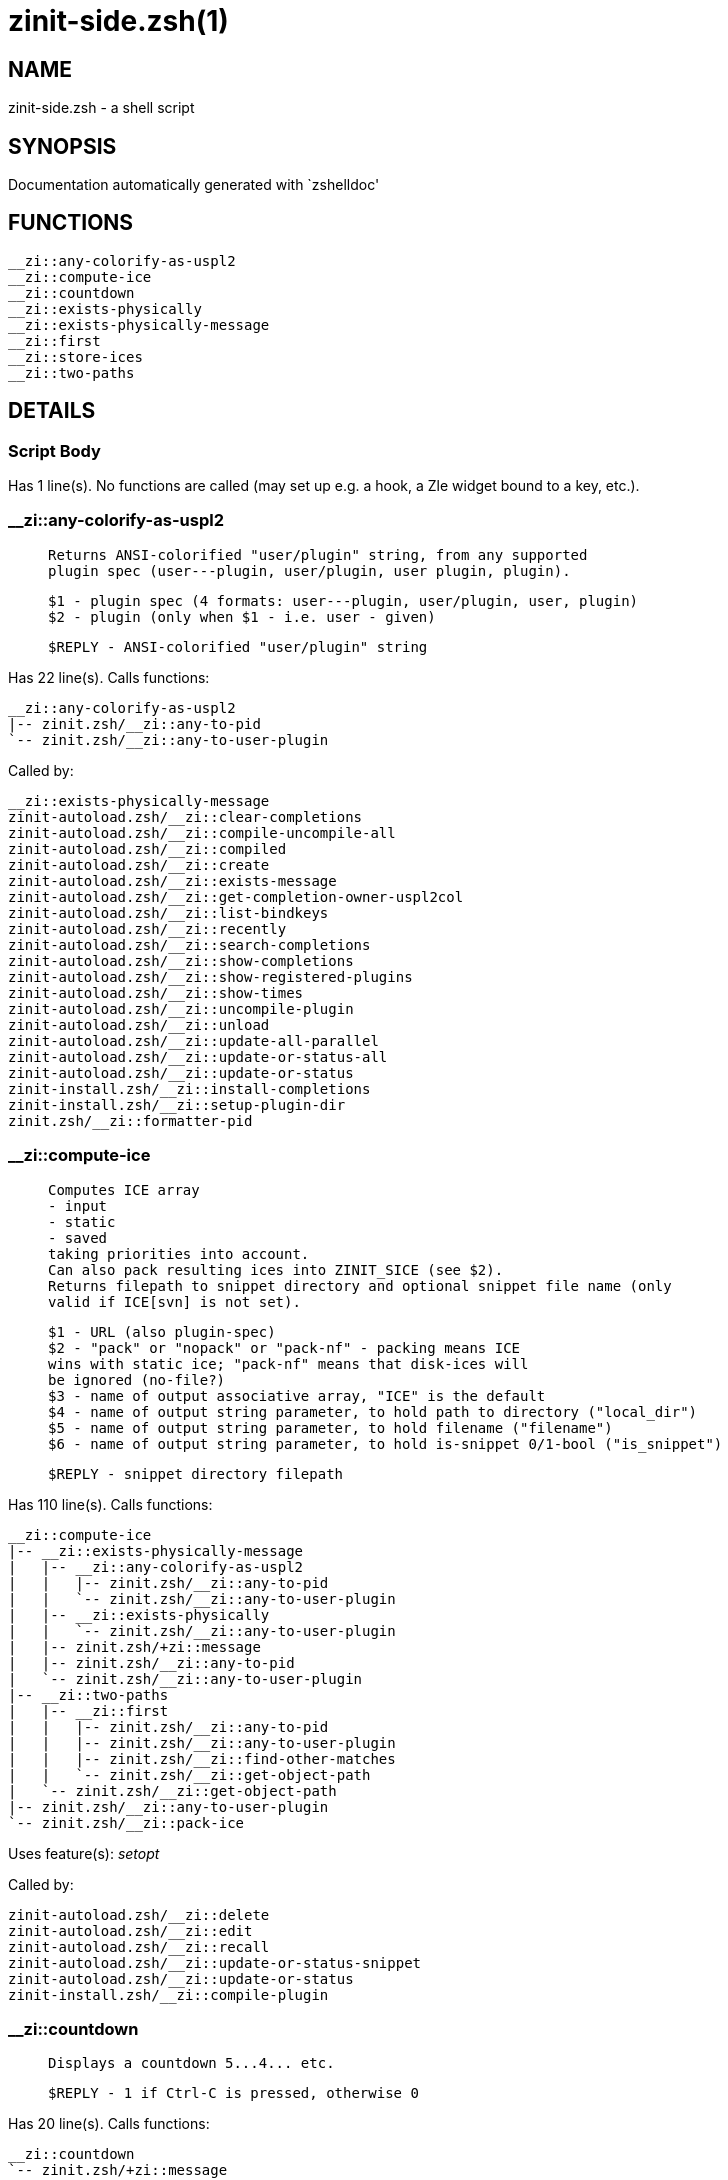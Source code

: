 zinit-side.zsh(1)
=================
:compat-mode!:

NAME
----
zinit-side.zsh - a shell script

SYNOPSIS
--------
Documentation automatically generated with `zshelldoc'

FUNCTIONS
---------

 __zi::any-colorify-as-uspl2
 __zi::compute-ice
 __zi::countdown
 __zi::exists-physically
 __zi::exists-physically-message
 __zi::first
 __zi::store-ices
 __zi::two-paths

DETAILS
-------

Script Body
~~~~~~~~~~~

Has 1 line(s). No functions are called (may set up e.g. a hook, a Zle widget bound to a key, etc.).

__zi::any-colorify-as-uspl2
~~~~~~~~~~~~~~~~~~~~~~~~~~~

____
 
 Returns ANSI-colorified "user/plugin" string, from any supported
 plugin spec (user---plugin, user/plugin, user plugin, plugin).
 
 $1 - plugin spec (4 formats: user---plugin, user/plugin, user, plugin)
 $2 - plugin (only when $1 - i.e. user - given)
 
 $REPLY - ANSI-colorified "user/plugin" string
____

Has 22 line(s). Calls functions:

 __zi::any-colorify-as-uspl2
 |-- zinit.zsh/__zi::any-to-pid
 `-- zinit.zsh/__zi::any-to-user-plugin

Called by:

 __zi::exists-physically-message
 zinit-autoload.zsh/__zi::clear-completions
 zinit-autoload.zsh/__zi::compile-uncompile-all
 zinit-autoload.zsh/__zi::compiled
 zinit-autoload.zsh/__zi::create
 zinit-autoload.zsh/__zi::exists-message
 zinit-autoload.zsh/__zi::get-completion-owner-uspl2col
 zinit-autoload.zsh/__zi::list-bindkeys
 zinit-autoload.zsh/__zi::recently
 zinit-autoload.zsh/__zi::search-completions
 zinit-autoload.zsh/__zi::show-completions
 zinit-autoload.zsh/__zi::show-registered-plugins
 zinit-autoload.zsh/__zi::show-times
 zinit-autoload.zsh/__zi::uncompile-plugin
 zinit-autoload.zsh/__zi::unload
 zinit-autoload.zsh/__zi::update-all-parallel
 zinit-autoload.zsh/__zi::update-or-status-all
 zinit-autoload.zsh/__zi::update-or-status
 zinit-install.zsh/__zi::install-completions
 zinit-install.zsh/__zi::setup-plugin-dir
 zinit.zsh/__zi::formatter-pid

__zi::compute-ice
~~~~~~~~~~~~~~~~~

____
 
 Computes ICE array
 - input
 - static
 - saved
 taking priorities into account.
 Can also pack resulting ices into ZINIT_SICE (see $2).
 Returns filepath to snippet directory and optional snippet file name (only
 valid if ICE[svn] is not set).
 
 $1 - URL (also plugin-spec)
 $2 - "pack" or "nopack" or "pack-nf" - packing means ICE
 wins with static ice; "pack-nf" means that disk-ices will
 be ignored (no-file?)
 $3 - name of output associative array, "ICE" is the default
 $4 - name of output string parameter, to hold path to directory ("local_dir")
 $5 - name of output string parameter, to hold filename ("filename")
 $6 - name of output string parameter, to hold is-snippet 0/1-bool ("is_snippet")
 
 $REPLY - snippet directory filepath
____

Has 110 line(s). Calls functions:

 __zi::compute-ice
 |-- __zi::exists-physically-message
 |   |-- __zi::any-colorify-as-uspl2
 |   |   |-- zinit.zsh/__zi::any-to-pid
 |   |   `-- zinit.zsh/__zi::any-to-user-plugin
 |   |-- __zi::exists-physically
 |   |   `-- zinit.zsh/__zi::any-to-user-plugin
 |   |-- zinit.zsh/+zi::message
 |   |-- zinit.zsh/__zi::any-to-pid
 |   `-- zinit.zsh/__zi::any-to-user-plugin
 |-- __zi::two-paths
 |   |-- __zi::first
 |   |   |-- zinit.zsh/__zi::any-to-pid
 |   |   |-- zinit.zsh/__zi::any-to-user-plugin
 |   |   |-- zinit.zsh/__zi::find-other-matches
 |   |   `-- zinit.zsh/__zi::get-object-path
 |   `-- zinit.zsh/__zi::get-object-path
 |-- zinit.zsh/__zi::any-to-user-plugin
 `-- zinit.zsh/__zi::pack-ice

Uses feature(s): _setopt_

Called by:

 zinit-autoload.zsh/__zi::delete
 zinit-autoload.zsh/__zi::edit
 zinit-autoload.zsh/__zi::recall
 zinit-autoload.zsh/__zi::update-or-status-snippet
 zinit-autoload.zsh/__zi::update-or-status
 zinit-install.zsh/__zi::compile-plugin

__zi::countdown
~~~~~~~~~~~~~~~

____
 
 Displays a countdown 5...4... etc.
 
 $REPLY - 1 if Ctrl-C is pressed, otherwise 0
____

Has 20 line(s). Calls functions:

 __zi::countdown
 `-- zinit.zsh/+zi::message

Uses feature(s): _trap_

Called by:

 zinit-autoload.zsh/__zi::run-delete-hooks
 zinit-install.zsh/\~zi::atclone-hook
 zinit-install.zsh/\~zi::atpull-e-hook
 zinit-install.zsh/\~zi::atpull-hook
 zinit-install.zsh/\~zi::configure-base-hook
 zinit-install.zsh/\~zi::make-base-hook
 zinit-install.zsh/__zi::configure-run-autoconf

__zi::exists-physically
~~~~~~~~~~~~~~~~~~~~~~~

____
 
 Checks if directory of given plugin exists in PLUGIN_DIR.
 
 $1 - plugin spec (4 formats: user---plugin, user/plugin, user, plugin)
 $2 - plugin (only when $1 - i.e. user - given)
____

Has 8 line(s). Calls functions:

 __zi::exists-physically
 `-- zinit.zsh/__zi::any-to-user-plugin

Called by:

 __zi::exists-physically-message
 zinit-autoload.zsh/__zi::create
 zinit-autoload.zsh/__zi::update-or-status

__zi::exists-physically-message
~~~~~~~~~~~~~~~~~~~~~~~~~~~~~~~

____
 
 Checks if directory of given plugin exists in PLUGIN_DIR, and outputs error
 message if it doesn't.
 
 $1 - plugin spec (4 formats: user---plugin, user/plugin, user, plugin)
 $2 - plugin (only when $1 - i.e. user - given)
____

Has 25 line(s). Calls functions:

 __zi::exists-physically-message
 |-- __zi::any-colorify-as-uspl2
 |   |-- zinit.zsh/__zi::any-to-pid
 |   `-- zinit.zsh/__zi::any-to-user-plugin
 |-- __zi::exists-physically
 |   `-- zinit.zsh/__zi::any-to-user-plugin
 |-- zinit.zsh/+zi::message
 |-- zinit.zsh/__zi::any-to-pid
 `-- zinit.zsh/__zi::any-to-user-plugin

Uses feature(s): _setopt_

Called by:

 __zi::compute-ice
 zinit-autoload.zsh/__zi::changes
 zinit-autoload.zsh/__zi::glance
 zinit-autoload.zsh/__zi::stress
 zinit-autoload.zsh/__zi::update-or-status
 zinit-install.zsh/__zi::install-completions

__zi::first
~~~~~~~~~~~

____
 
 Finds the main file of plugin. There are multiple file name formats, they are
 ordered in order starting from more correct ones, and matched.
 __zi::load-plugin() has similar code parts and doesn't call __zi::first() –
 for performance. Obscure matching is done in __zi::find-other-matches, here
 and in __zi::load(). Obscure = non-standard main-file naming convention.
 
 $1 - plugin spec (4 formats: user---plugin, user/plugin, user, plugin)
 $2 - plugin (only when $1 - i.e. user - given)
____

Has 20 line(s). Calls functions:

 __zi::first
 |-- zinit.zsh/__zi::any-to-pid
 |-- zinit.zsh/__zi::any-to-user-plugin
 |-- zinit.zsh/__zi::find-other-matches
 `-- zinit.zsh/__zi::get-object-path

Called by:

 __zi::two-paths
 zinit-autoload.zsh/__zi::glance
 zinit-autoload.zsh/__zi::stress
 zinit-install.zsh/__zi::compile-plugin

__zi::store-ices
~~~~~~~~~~~~~~~~

____
 
 Saves ice mods in given hash onto disk.
 
 $1 - directory where to create or delete files
 $2 - name of hash that holds values
 $3 - additional keys of hash to store, space separated
 $4 - additional keys of hash to store, empty-meaningful ices, space separated
 $5 – URL, if applicable
 $6 – mode, svn=1, 0=single file
____

Has 30 line(s). Doesn't call other functions.

Called by:

 zinit-autoload.zsh/__zi::update-or-status
 zinit-install.zsh/__zi::download-snippet
 zinit-install.zsh/__zi::setup-plugin-dir

__zi::two-paths
~~~~~~~~~~~~~~~

____
 
 Obtains a snippet URL without specification if it is an SVN URL (points to
 directory) or regular URL (points to file), returns 2 possible paths for
 further examination
 
 $REPLY - two filepaths
____

Has 24 line(s). Calls functions:

 __zi::two-paths
 |-- __zi::first
 |   |-- zinit.zsh/__zi::any-to-pid
 |   |-- zinit.zsh/__zi::any-to-user-plugin
 |   |-- zinit.zsh/__zi::find-other-matches
 |   `-- zinit.zsh/__zi::get-object-path
 `-- zinit.zsh/__zi::get-object-path

Uses feature(s): _setopt_

Called by:

 __zi::compute-ice
 zinit-autoload.zsh/__zi::update-or-status

